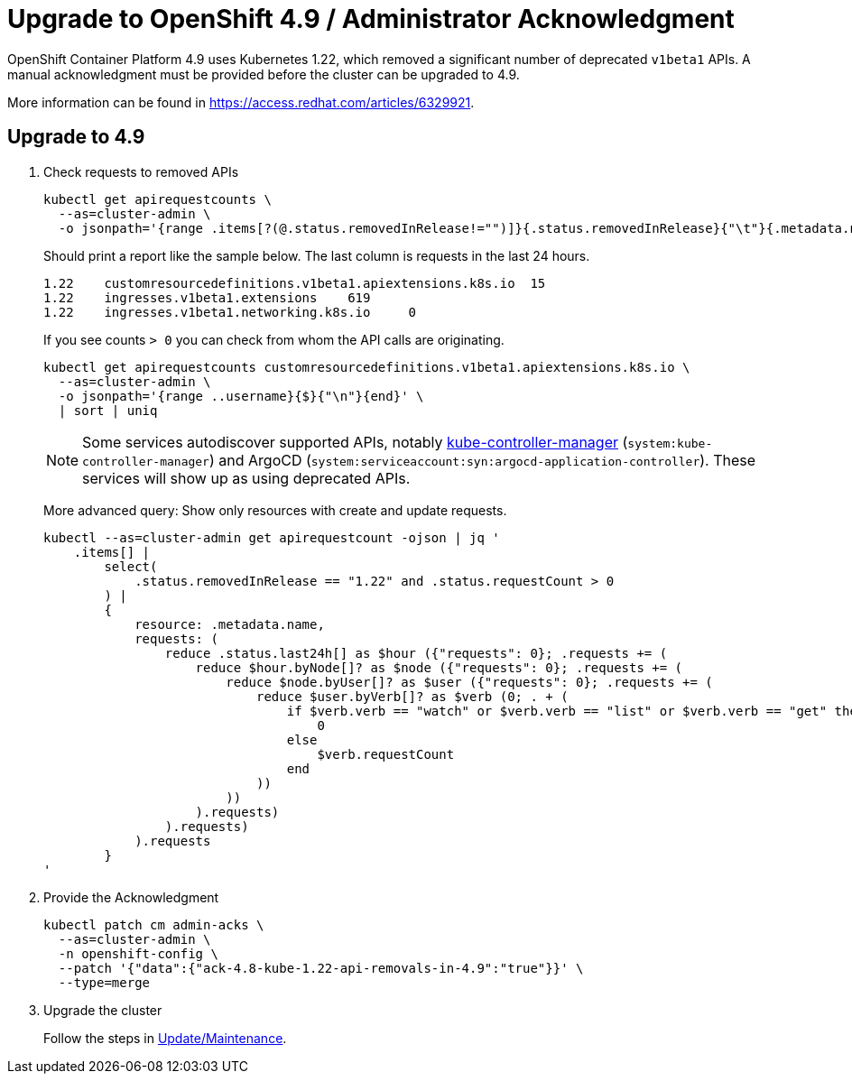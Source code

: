 = Upgrade to OpenShift 4.9 / Administrator Acknowledgment

OpenShift Container Platform 4.9 uses Kubernetes 1.22, which removed a significant number of deprecated `v1beta1` APIs.
A manual acknowledgment must be provided before the cluster can be upgraded to 4.9.

More information can be found in https://access.redhat.com/articles/6329921.

== Upgrade to 4.9

. Check requests to removed APIs
+
[source,bash]
----
kubectl get apirequestcounts \
  --as=cluster-admin \
  -o jsonpath='{range .items[?(@.status.removedInRelease!="")]}{.status.removedInRelease}{"\t"}{.metadata.name}{"\t"}{.status.requestCount}{"\n"}{end}'
----
+
Should print a report like the sample below.
The last column is requests in the last 24 hours.
+
[source,bash]
----
1.22	customresourcedefinitions.v1beta1.apiextensions.k8s.io	15
1.22	ingresses.v1beta1.extensions	619
1.22	ingresses.v1beta1.networking.k8s.io	0
----
+
If you see counts `> 0` you can check from whom the API calls are originating.
+
[source,bash]
----
kubectl get apirequestcounts customresourcedefinitions.v1beta1.apiextensions.k8s.io \
  --as=cluster-admin \
  -o jsonpath='{range ..username}{$}{"\n"}{end}' \
  | sort | uniq
----
+
[NOTE]
====
Some services autodiscover supported APIs, notably https://kubernetes.io/docs/reference/command-line-tools-reference/kube-controller-manager/[kube-controller-manager] (`system:kube-controller-manager`) and ArgoCD (`system:serviceaccount:syn:argocd-application-controller`).
These services will show up as using deprecated APIs.
====
+
More advanced query: Show only resources with create and update requests.
+
[source,bash]
----
kubectl --as=cluster-admin get apirequestcount -ojson | jq '
    .items[] |
        select(
            .status.removedInRelease == "1.22" and .status.requestCount > 0
        ) |
        {
            resource: .metadata.name,
            requests: (
                reduce .status.last24h[] as $hour ({"requests": 0}; .requests += (
                    reduce $hour.byNode[]? as $node ({"requests": 0}; .requests += (
                        reduce $node.byUser[]? as $user ({"requests": 0}; .requests += (
                            reduce $user.byVerb[]? as $verb (0; . + (
                                if $verb.verb == "watch" or $verb.verb == "list" or $verb.verb == "get" then
                                    0
                                else
                                    $verb.requestCount
                                end
                            ))
                        ))
                    ).requests)
                ).requests)
            ).requests
        }
'
----

. Provide the Acknowledgment
+
[source,bash]
----
kubectl patch cm admin-acks \
  --as=cluster-admin \
  -n openshift-config \
  --patch '{"data":{"ack-4.8-kube-1.22-api-removals-in-4.9":"true"}}' \
  --type=merge
----

. Upgrade the cluster
+
Follow the steps in xref:oc4:ROOT:how-tos/update_maintenance.adoc[Update/Maintenance].
